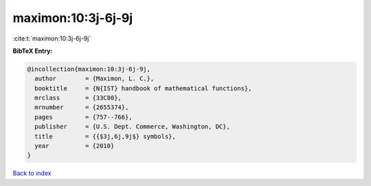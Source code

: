maximon:10:3j-6j-9j
===================

:cite:t:`maximon:10:3j-6j-9j`

**BibTeX Entry:**

.. code-block:: bibtex

   @incollection{maximon:10:3j-6j-9j,
     author        = {Maximon, L. C.},
     booktitle     = {N{IST} handbook of mathematical functions},
     mrclass       = {33C80},
     mrnumber      = {2655374},
     pages         = {757--766},
     publisher     = {U.S. Dept. Commerce, Washington, DC},
     title         = {{$3j,6j,9j$} symbols},
     year          = {2010}
   }

`Back to index <../By-Cite-Keys.rst>`_
